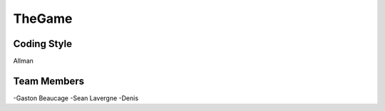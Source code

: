 #######
TheGame
#######

************
Coding Style
************

Allman

************
Team Members
************

-Gaston Beaucage
-Sean Lavergne
-Denis

